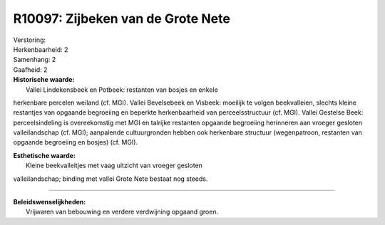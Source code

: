 R10097: Zijbeken van de Grote Nete
==================================

| Verstoring:

| Herkenbaarheid: 2

| Samenhang: 2

| Gaafheid: 2

| **Historische waarde:**
|  Vallei Lindekensbeek en Potbeek: restanten van bosjes en enkele
herkenbare percelen weiland (cf. MGI). Vallei Bevelsebeek en Visbeek:
moeilijk te volgen beekvalleien, slechts kleine restantjes van opgaande
begroeiing en beperkte herkenbaarheid van perceelsstructuur (cf. MGI).
Vallei Gestelse Beek: perceelsindeling is overeekomstig met MGI en
talrijke restanten opgaande begroeiing herinneren aan vroeger gesloten
valleilandschap (cf. MGI); aanpalende cultuurgronden hebben ook
herkenbare structuur (wegenpatroon, restanten van opgaande begroeiing en
bosjes) (cf. MGI).

| **Esthetische waarde:**
|  Kleine beekvalleitjes met vaag uitzicht van vroeger gesloten
valleilandschap; binding met vallei Grote Nete bestaat nog steeds.

--------------

| **Beleidswenselijkheden:**
|  Vrijwaren van bebouwing en verdere verdwijning opgaand groen.
